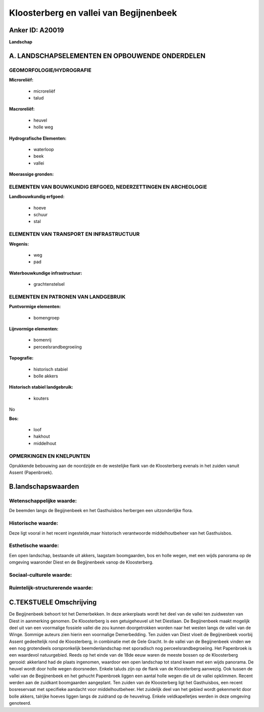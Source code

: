 Kloosterberg en vallei van Begijnenbeek
=======================================

Anker ID: A20019
----------------

**Landschap**



A. LANDSCHAPSELEMENTEN EN OPBOUWENDE ONDERDELEN
-----------------------------------------------



GEOMORFOLOGIE/HYDROGRAFIE
~~~~~~~~~~~~~~~~~~~~~~~~~

**Microreliëf:**

 * microreliëf
 * talud


**Macroreliëf:**

 * heuvel
 * holle weg

**Hydrografische Elementen:**

 * waterloop
 * beek
 * vallei


**Moerassige gronden:**



ELEMENTEN VAN BOUWKUNDIG ERFGOED, NEDERZETTINGEN EN ARCHEOLOGIE
~~~~~~~~~~~~~~~~~~~~~~~~~~~~~~~~~~~~~~~~~~~~~~~~~~~~~~~~~~~~~~~

**Landbouwkundig erfgoed:**

 * hoeve
 * schuur
 * stal



ELEMENTEN VAN TRANSPORT EN INFRASTRUCTUUR
~~~~~~~~~~~~~~~~~~~~~~~~~~~~~~~~~~~~~~~~~

**Wegenis:**

 * weg
 * pad


**Waterbouwkundige infrastructuur:**

 * grachtenstelsel



ELEMENTEN EN PATRONEN VAN LANDGEBRUIK
~~~~~~~~~~~~~~~~~~~~~~~~~~~~~~~~~~~~~

**Puntvormige elementen:**

 * bomengroep


**Lijnvormige elementen:**

 * bomenrij
 * perceelsrandbegroeiing

**Topografie:**

 * historisch stabiel
 * bolle akkers


**Historisch stabiel landgebruik:**

 * kouters


No

**Bos:**

 * loof
 * hakhout
 * middelhout



OPMERKINGEN EN KNELPUNTEN
~~~~~~~~~~~~~~~~~~~~~~~~~

Oprukkende bebouwing aan de noordzijde en de westelijke flank van de
Kloosterberg evenals in het zuiden vanuit Assent (Papenbroek).



B.landschapswaarden
-------------------


Wetenschappelijke waarde:
~~~~~~~~~~~~~~~~~~~~~~~~~

De beemden langs de Begijnenbeek en het Gasthuisbos herbergen een
uitzonderlijke flora.

Historische waarde:
~~~~~~~~~~~~~~~~~~~


Deze ligt vooral in het recent ingestelde,maar historisch
verantwoorde middelhoutbeheer van het Gasthuisbos.

Esthetische waarde:
~~~~~~~~~~~~~~~~~~~

Een open landschap, bestaande uit akkers,
laagstam boomgaarden, bos en holle wegen, met een wijds panorama op de
omgeving waaronder Diest en de Begijnenbeek vanop de Kloosterberg.


Sociaal-culturele waarde:
~~~~~~~~~~~~~~~~~~~~~~~~~




Ruimtelijk-structurerende waarde:
~~~~~~~~~~~~~~~~~~~~~~~~~~~~~~~~~





C.TEKSTUELE Omschrijving
------------------------

De Begijnenbeek behoort tot het Demerbekken. In deze ankerplaats wordt
het deel van de vallei ten zuidwesten van Diest in aanmerking genomen.
De Kloosterberg is een getuigeheuvel uit het Diestiaan. De Begijnenbeek
maakt mogelijk deel uit van een voormalige fossiele vallei die zou
kunnen doorgetrokken worden naar het westen langs de vallei van de
Winge. Sommige auteurs zien hierin een voormalige Demerbedding. Ten
zuiden van Diest vloeit de Begijnenbeek voorbij Assent gedeeltelijk rond
de Kloosterberg, in combinatie met de Gele Gracht. In de vallei van de
Begijnenbeek vinden we een nog grotendeels oorspronkelijk
beemdenlandschap met sporadisch nog perceelsrandbegroeiing. Het
Papenbroek is een waardevol natuurgebied. Reeds op het einde van de 18de
eeuw waren de meeste bossen op de Kloosterberg gerooid: akkerland had de
plaats ingenomen, waardoor een open landschap tot stand kwam met een
wijds panorama. De heuvel wordt door holle wegen doorsneden. Enkele
taluds zijn op de flank van de Kloosterberg aanwezig. Ook tussen de
vallei van de Begijnenbeek en het gehucht Papenbroek liggen een aantal
holle wegen die uit de vallei opklimmen. Recent werden aan de zuidkant
boomgaarden aangeplant. Ten zuiden van de Kloosterberg ligt het
Gasthuisbos, een recent bosreservaat met specifieke aandacht voor
middelhoutbeheer. Het zuidelijk deel van het gebied wordt gekenmerkt
door bolle akkers, talrijke hoeves liggen langs de zuidrand op de
heuvelrug. Enkele veldkapelletjes werden in deze omgeving genoteerd.
